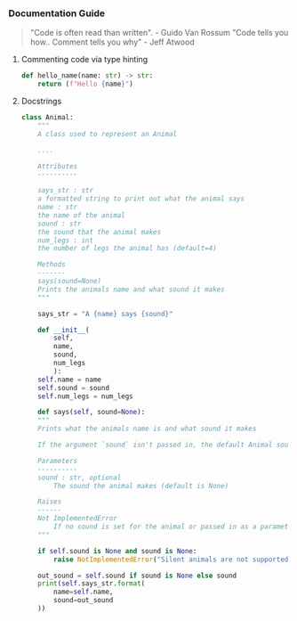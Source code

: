 *** Documentation Guide
#+BEGIN_QUOTE
"Code is often read than written". - Guido Van Rossum
"Code tells you how.. Comment tells you why" - Jeff Atwood
#+END_QUOTE

**** Commenting code via type hinting
#+BEGIN_SRC python
def hello_name(name: str) -> str:
    return (f"Hello {name}")
#+END_SRC
**** Docstrings
#+BEGIN_SRC python
  class Animal:
      """
      A class used to represent an Animal

      ....

      Attributes
      ----------

      says_str : str
	  a formatted string to print out what the animal says
      name : str
	  the name of the animal
      sound : str
	  the sound that the animal makes
      num_legs : int
	  the number of legs the animal has (default=4)

      Methods
      -------
      says(sound=None)
	  Prints the animals name and what sound it makes
      """

      says_str = "A {name} says {sound}"

      def __init__(
	      self,
	      name,
	      sound,
	      num_legs
	      ):
	  self.name = name
	  self.sound = sound
	  self.num_legs = num_legs

      def says(self, sound=None):
	  """
	  Prints what the animals name is and what sound it makes

	  If the argument `sound` isn't passed in, the default Animal sound is used.
        
	  Parameters
	  ----------
	  sound : str, optional
	      The sound the animal makes (default is None)
        
	  Raises
	  ------
	  Not ImplementedError
	      If no sound is set for the animal or passed in as a parameter.
	  """

	  if self.sound is None and sound is None:
	      raise NotImplementedError("Silent animals are not supported!")

	  out_sound = self.sound if sound is None else sound
	  print(self.says_str.format(
	      name=self.name,
	      sound=out_sound
	  ))
#+END_SRC
